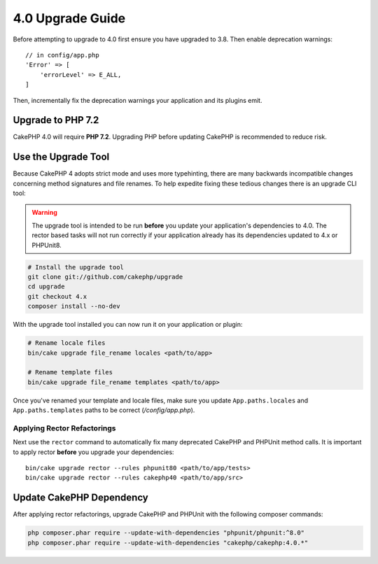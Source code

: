 4.0 Upgrade Guide
#################

Before attempting to upgrade to 4.0 first ensure you have upgraded to 3.8. Then
enable deprecation warnings::

    // in config/app.php
    'Error' => [
        'errorLevel' => E_ALL,
    ]

Then, incrementally fix the deprecation warnings your application and its
plugins emit.

Upgrade to PHP 7.2
==================

CakePHP 4.0 will require **PHP 7.2**. Upgrading PHP before updating CakePHP is
recommended to reduce risk.

Use the Upgrade Tool
====================

Because CakePHP 4 adopts strict mode and uses more typehinting, there are many
backwards incompatible changes concerning method signatures and file renames.
To help expedite fixing these tedious changes there is an upgrade CLI tool:


.. warning::
    The upgrade tool is intended to be run **before** you update your
    application's dependencies to 4.0. The rector based tasks will not run
    correctly if your application already has its dependencies updated to 4.x or
    PHPUnit8.

.. code-block:: bash

    # Install the upgrade tool
    git clone git://github.com/cakephp/upgrade
    cd upgrade
    git checkout 4.x
    composer install --no-dev

With the upgrade tool installed you can now run it on your application or
plugin:

.. code-block:: bash

    # Rename locale files
    bin/cake upgrade file_rename locales <path/to/app>

    # Rename template files
    bin/cake upgrade file_rename templates <path/to/app>

Once you've renamed your template and locale files, make sure you update
``App.paths.locales`` and ``App.paths.templates`` paths to be correct (`/config/app.php`).

Applying Rector Refactorings
----------------------------

Next use the ``rector`` command to automatically fix many deprecated CakePHP and
PHPUnit method calls. It is important to apply rector **before** you upgrade
your dependencies::

    bin/cake upgrade rector --rules phpunit80 <path/to/app/tests>
    bin/cake upgrade rector --rules cakephp40 <path/to/app/src>

Update CakePHP Dependency
=========================

After applying rector refactorings, upgrade CakePHP and PHPUnit with the following
composer commands:

.. code-block:: bash

    php composer.phar require --update-with-dependencies "phpunit/phpunit:^8.0"
    php composer.phar require --update-with-dependencies "cakephp/cakephp:4.0.*"
